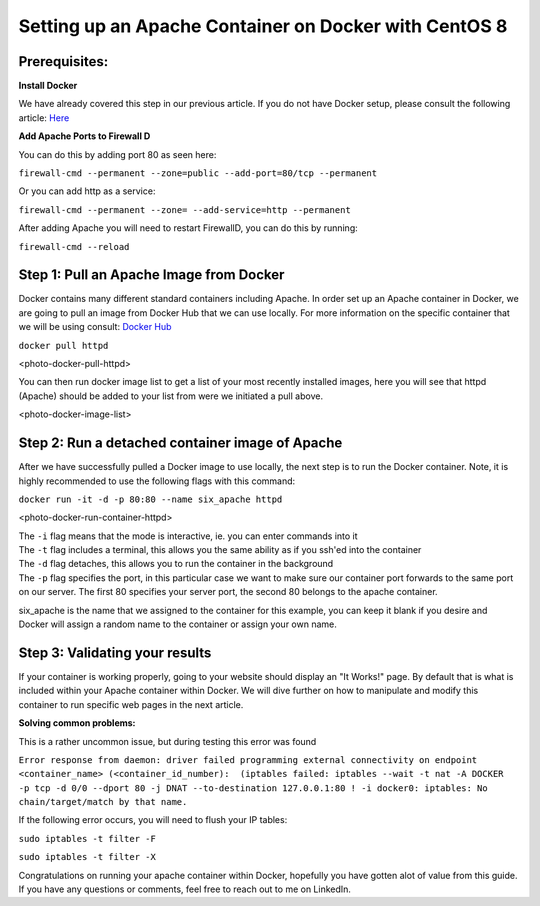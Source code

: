 ======================================================
Setting up an Apache Container on Docker with CentOS 8
======================================================

Prerequisites:
~~~~~~~~~~~~~~ 
**Install Docker**

We have already covered this step in our previous article. If you do not have Docker setup, please consult the following article: `Here <https://blog.6servers.com/2021/09/23/how-to-install-docker-on-centos-8/>`_

**Add Apache Ports to Firewall D**

You can do this by adding port 80 as seen here:

``firewall-cmd --permanent --zone=public --add-port=80/tcp --permanent``

Or you can add http as a service: 

``firewall-cmd --permanent --zone= --add-service=http --permanent``

After adding Apache you will need to restart FirewallD, you can do this by running:

``firewall-cmd --reload``


Step 1: Pull an Apache Image from Docker
~~~~~~~~~~~~~~~~~~~~~~~~~~~~~~~~~~~~~~~~

Docker contains many different standard containers including Apache. In order set up an Apache container in Docker, we are going to pull an image from Docker Hub that we can use locally. For more information on the specific container that we will be using consult: `Docker Hub <https://hub.docker.com/_/httpd/>`_

``docker pull httpd``


<photo-docker-pull-httpd>


You can then run docker image list to get a list of your most recently installed images, here you will see that httpd (Apache) should be added to your list from were we initiated a pull above. 


<photo-docker-image-list>


Step 2: Run a detached container image of Apache 
~~~~~~~~~~~~~~~~~~~~~~~~~~~~~~~~~~~~~~~~~~~~~~~~

After we have successfully pulled a Docker image to use locally, the next step is to run the Docker container. Note, it is highly recommended to use the following flags with this command:

``docker run -it -d -p 80:80 --name six_apache httpd``

<photo-docker-run-container-httpd>

| The ``-i`` flag means that the mode is interactive, ie. you can enter commands into it
| The ``-t`` flag includes a terminal, this allows you the same ability as if you ssh'ed into the container
| The ``-d`` flag detaches, this allows you to run the container in the background

| The ``-p`` flag specifies the port, in this particular case we want to make sure our container port forwards to the same port on our server. The first 80 specifies your server port, the second 80 belongs to the apache container.

six_apache is the name that we assigned to the container for this example, you can keep it blank if you desire and Docker will assign a random name to the container or assign your own name.


Step 3: Validating your results
~~~~~~~~~~~~~~~~~~~~~~~~~~~~~~~

If your container is working properly, going to your website should display an "It Works!" page. By default that is what is included within your Apache container within Docker. We will dive further on how to manipulate and modify this container to run specific web pages in the next article.



**Solving common problems:**

This is a rather uncommon issue, but during testing this error was found 

``Error response from daemon: driver failed programming external connectivity on endpoint <container_name> (<container_id_number):  (iptables failed: iptables --wait -t nat -A DOCKER -p tcp -d 0/0 --dport 80 -j DNAT --to-destination 127.0.0.1:80 ! -i docker0: iptables: No chain/target/match by that name.``


If the following error occurs, you will need to flush your IP tables:

``sudo iptables -t filter -F``

``sudo iptables -t filter -X``


Congratulations on running your apache container within Docker, hopefully you have gotten alot of value from this guide. If you have any questions or comments, feel free to reach out to me on LinkedIn. 
